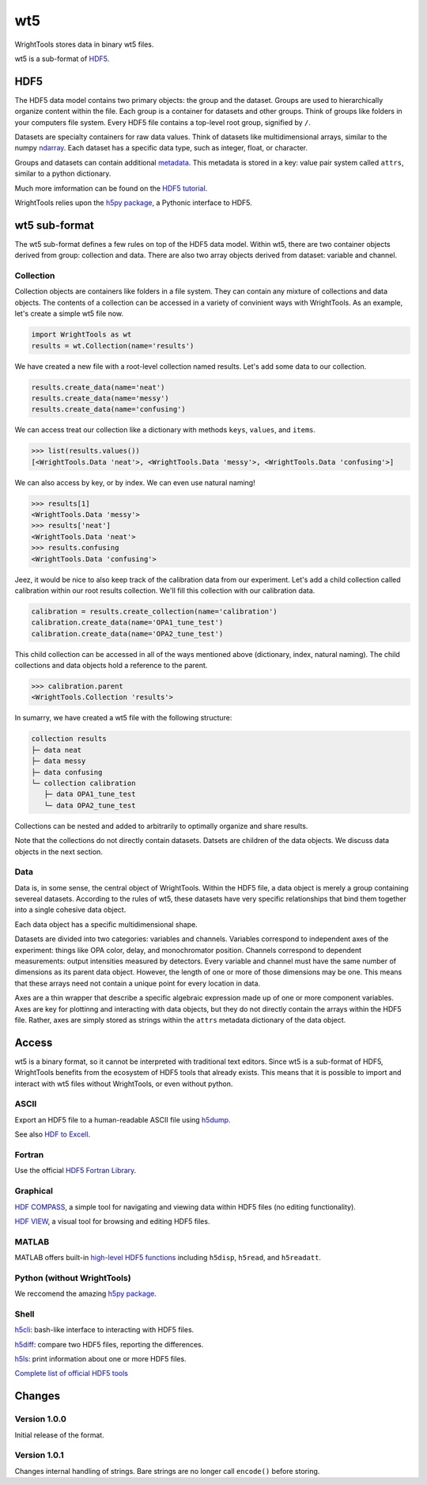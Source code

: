 .. _wt5:

wt5
===

WrightTools stores data in binary wt5 files.

wt5 is a sub-format of `HDF5 <https://support.hdfgroup.org/HDF5/>`_.

HDF5
----

The HDF5 data model contains two primary objects: the group and the dataset.
Groups are used to hierarchically organize content within the file.
Each group is a container for datasets and other groups.
Think of groups like folders in your computers file system.
Every HDF5 file contains a top-level root group, signified by ``/``.

Datasets are specialty containers for raw data values.
Think of datasets like multidimensional arrays, similar to the numpy `ndarray <https://docs.scipy.org/doc/numpy/reference/generated/numpy.ndarray.html>`_.
Each dataset has a specific data type, such as integer, float, or character.

Groups and datasets can contain additional `metadata <https://en.wikipedia.org/wiki/Metadata>`_.
This metadata is stored in a key: value pair system called ``attrs``, similar to a python dictionary.

Much more imformation can be found on the `HDF5 tutorial <https://support.hdfgroup.org/HDF5/Tutor/>`_.

WrightTools relies upon the `h5py package <http://www.h5py.org/>`_, a Pythonic interface to HDF5.

wt5 sub-format
--------------

The wt5 sub-format defines a few rules on top of the HDF5 data model.
Within wt5, there are two container objects derived from group: collection and data.
There are also two array objects derived from dataset: variable and channel.

Collection
^^^^^^^^^^

Collection objects are containers like folders in a file system.
They can contain any mixture of collections and data objects.
The contents of a collection can be accessed in a variety of convinient ways with WrightTools.
As an example, let's create a simple wt5 file now.

.. code-block:: python

   import WrightTools as wt
   results = wt.Collection(name='results')

We have created a new file with a root-level collection named results.
Let's add some data to our collection.

.. code-block:: python

   results.create_data(name='neat')
   results.create_data(name='messy')
   results.create_data(name='confusing')

We can access treat our collection like a dictionary with methods ``keys``, ``values``, and ``items``.

.. code-block:: python

   >>> list(results.values())
   [<WrightTools.Data 'neat'>, <WrightTools.Data 'messy'>, <WrightTools.Data 'confusing'>]

We can also access by key, or by index. 
We can even use natural naming!

.. code-block:: python

   >>> results[1]
   <WrightTools.Data 'messy'>
   >>> results['neat']
   <WrightTools.Data 'neat'>
   >>> results.confusing
   <WrightTools.Data 'confusing'>

Jeez, it would be nice to also keep track of the calibration data from our experiment.
Let's add a child collection called calibration within our root results collection.
We'll fill this collection with our calibration data.

.. code-block:: python

   calibration = results.create_collection(name='calibration')
   calibration.create_data(name='OPA1_tune_test')
   calibration.create_data(name='OPA2_tune_test')

This child collection can be accessed in all of the ways mentioned above (dictionary, index, natural naming).
The child collections and data objects hold a reference to the parent.

.. code-block:: python

   >>> calibration.parent
   <WrightTools.Collection 'results'>

In sumarry, we have created a wt5 file with the following structure:

.. code-block:: bash

   collection results
   ├─ data neat
   ├─ data messy
   ├─ data confusing
   └─ collection calibration
      ├─ data OPA1_tune_test
      └─ data OPA2_tune_test 

Collections can be nested and added to arbitrarily to optimally organize and share results.

Note that the collections do not directly contain datasets.
Datsets are children of the data objects.
We discuss data objects in the next section.

Data
^^^^

Data is, in some sense, the central object of WrightTools.
Within the HDF5 file, a data object is merely a group containing severeal datasets.
According to the rules of wt5, these datasets have very specific relationships that bind them together into a single cohesive data object.

Each data object has a specific multidimensional shape.

Datasets are divided into two categories: variables and channels.
Variables correspond to independent axes of the experiment: things like OPA color, delay, and monochromator position.
Channels correspond to dependent measurements: output intensities measured by detectors.
Every variable and channel must have the same number of dimensions as its parent data object.
However, the length of one or more of those dimensions may be one.
This means that these arrays need not contain a unique point for every location in data.

Axes are a thin wrapper that describe a specific algebraic expression made up of one or more component variables.
Axes are key for plottinng and interacting with data objects, but they do not directly contain the arrays within the HDF5 file.
Rather, axes are simply stored as strings within the ``attrs`` metadata dictionary of the data object.

Access
------

wt5 is a binary format, so it cannot be interpreted with traditional text editors.
Since wt5 is a sub-format of HDF5, WrightTools benefits from the ecosystem of HDF5 tools that already exists.
This means that it is possible to import and interact with wt5 files without WrightTools, or even without python.

ASCII
^^^^^

Export an HDF5 file to a human-readable ASCII file using `h5dump <https://support.hdfgroup.org/HDF5/doc/RM/Tools.html#Tools-Dump>`_.

See also `HDF to Excell <https://support.hdfgroup.org/HDF5/HDF5-FAQ.html#toexcel>`_.

Fortran
^^^^^^^

Use the official `HDF5 Fortran Library <https://support.hdfgroup.org/HDF5/doc/fortran/index.html>`_.

Graphical
^^^^^^^^^

`HDF COMPASS <https://support.hdfgroup.org/projects/compass/index.html>`_, a simple tool for navigating and viewing data within HDF5 files (no editing functionality).

`HDF VIEW <https://support.hdfgroup.org/products/java/hdfview/index.html>`_, a visual tool for browsing and editing HDF5 files.

MATLAB
^^^^^^

MATLAB offers built-in `high-level HDF5 functions <https://www.mathworks.com/help/matlab/high-level-functions.html>`_ including ``h5disp``, ``h5read``, and ``h5readatt``.

Python (without WrightTools)
^^^^^^^^^^^^^^^^^^^^^^^^^^^^

We reccomend the amazing `h5py package <http://www.h5py.org/>`_.

Shell
^^^^^

`h5cli <https://gitlab.com/h5cli/h5cli>`_: bash-like interface to interacting with HDF5 files.

`h5diff <https://support.hdfgroup.org/HDF5/doc/RM/Tools.html#Tools-Diff>`_: compare two HDF5 files, reporting the differences.

`h5ls <https://support.hdfgroup.org/HDF5/doc/RM/Tools.html#Tools-Ls>`_: print information about one or more HDF5 files.

`Complete list of official HDF5 tools <https://support.hdfgroup.org/HDF5/doc/RM/Tools.html>`_

Changes
-------

Version 1.0.0
^^^^^^^^^^^^^

Initial release of the format.

Version 1.0.1
^^^^^^^^^^^^^

Changes internal handling of strings. Bare strings are no longer call ``encode()`` before storing.
